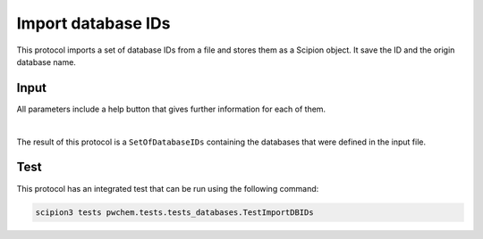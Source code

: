 .. _docs-import-database-ids:

###############################################################
Import database IDs
###############################################################
This protocol imports a set of database IDs from a file and stores them as a Scipion object. It save the ID and the
origin database name.

Input
----------------------------------------
All parameters include a help button that gives further information for each of them.

.. image:: ../../../../../_static/images/pwchem/general/import-database-ids/form.png
   :alt: Import database IDs form
   :height: 400
   :align: center

|

The result of this protocol is a ``SetOfDatabaseIDs`` containing the databases that were defined in the input file.

Test
----------------------------------------
This protocol has an integrated test that can be run using the following command:

.. code-block::

   scipion3 tests pwchem.tests.tests_databases.TestImportDBIDs
